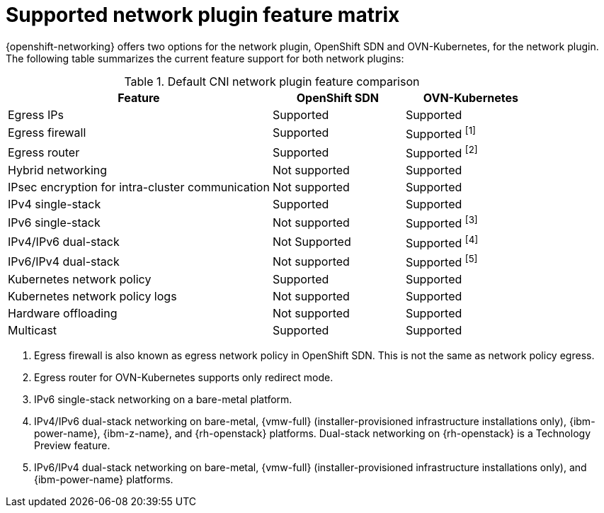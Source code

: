 // Module included in the following assemblies:
//
// * networking/ovn_kubernetes_network_provider/about-ovn-kubernetes.adoc

:_mod-docs-content-type: REFERENCE
[id="nw-ovn-kubernetes-matrix_{context}"]
= Supported network plugin feature matrix

{openshift-networking} offers two options for the network plugin, OpenShift SDN and OVN-Kubernetes, for the network plugin. The following table summarizes the current feature support for both network plugins:

.Default CNI network plugin feature comparison
[cols="50%,25%,25%",options="header"]
|===

|Feature|OpenShift SDN|OVN-Kubernetes

|Egress IPs|Supported|Supported

|Egress firewall|Supported|Supported ^[1]^

|Egress router|Supported|Supported ^[2]^

|Hybrid networking|Not supported|Supported

|IPsec encryption for intra-cluster communication|Not supported|Supported

|IPv4 single-stack|Supported|Supported

|IPv6 single-stack|Not supported|Supported ^[3]^

|IPv4/IPv6 dual-stack|Not Supported|Supported ^[4]^

|IPv6/IPv4 dual-stack|Not supported|Supported ^[5]^

|Kubernetes network policy|Supported|Supported

|Kubernetes network policy logs|Not supported|Supported

|Hardware offloading|Not supported|Supported

|Multicast|Supported|Supported

|===
[.small]
--
1. Egress firewall is also known as egress network policy in OpenShift SDN. This is not the same as network policy egress.

2. Egress router for OVN-Kubernetes supports only redirect mode.

3. IPv6 single-stack networking on a bare-metal platform.

4. IPv4/IPv6 dual-stack networking on bare-metal, {vmw-full} (installer-provisioned infrastructure installations only), {ibm-power-name}, {ibm-z-name}, and {rh-openstack} platforms. Dual-stack networking on {rh-openstack} is a Technology Preview feature.

5. IPv6/IPv4 dual-stack networking on bare-metal, {vmw-full} (installer-provisioned infrastructure installations only), and {ibm-power-name} platforms.
--
